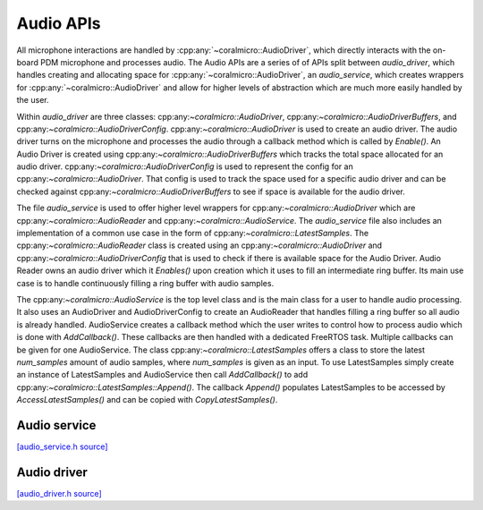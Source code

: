 Audio APIs
=============================
All microphone interactions are handled by :cpp:any:`~coralmicro::AudioDriver`,
which directly interacts with the on-board PDM microphone and processes audio.
The Audio APIs are a series of of APIs split between `audio_driver`,
which handles creating and allocating space for :cpp:any:`~coralmicro::AudioDriver`,
an `audio_service`, which creates wrappers for :cpp:any:`~coralmicro::AudioDriver`
and allow for higher levels of abstraction which are much more easily handled by the user.

Within `audio_driver` are three classes: cpp:any:`~coralmicro::AudioDriver`,
cpp:any:`~coralmicro::AudioDriverBuffers`, and cpp:any:`~coralmicro::AudioDriverConfig`.
cpp:any:`~coralmicro::AudioDriver` is used to create an audio driver.
The audio driver turns on the microphone and processes the audio through a callback method which is called by `Enable()`.
An Audio Driver is created using cpp:any:`~coralmicro::AudioDriverBuffers` which tracks the total space allocated for an audio driver.
cpp:any:`~coralmicro::AudioDriverConfig` is used to represent the config for an cpp:any:`~coralmicro::AudioDriver`.
That config is used to track the space used for a specific audio driver and can be checked against cpp:any:`~coralmicro::AudioDriverBuffers`
to see if space is available for the audio driver.

The file `audio_service` is used to offer higher level wrappers for cpp:any:`~coralmicro::AudioDriver` which are
cpp:any:`~coralmicro::AudioReader` and cpp:any:`~coralmicro::AudioService`. The `audio_service` file also includes an implementation of a common use case
in the form of cpp:any:`~coralmicro::LatestSamples`. The cpp:any:`~coralmicro::AudioReader` class is created using an cpp:any:`~coralmicro::AudioDriver`
and cpp:any:`~coralmicro::AudioDriverConfig` that is used to check if there is available space for the Audio Driver.
Audio Reader owns an audio driver which it `Enables()` upon creation which it uses to fill an intermediate ring buffer. Its main use case is to handle continuously filling a ring buffer with audio samples.

The cpp:any:`~coralmicro::AudioService` is the top level class and is the main class for a user to handle audio processing.
It also uses an AudioDriver and AudioDriverConfig to create an AudioReader that handles filling a ring buffer so all audio is already handled.
AudioService creates a callback method which the user writes to control how to process audio which is done with `AddCallback()`.
These callbacks are then handled with a dedicated FreeRTOS task.
Multiple callbacks can be given for one AudioService. The class cpp:any:`~coralmicro::LatestSamples` offers a class to store the latest
`num_samples` amount of audio samples, where `num_samples` is given as an input. To use LatestSamples simply
create an instance of LatestSamples and AudioService then call `AddCallback()` to add cpp:any:`~coralmicro::LatestSamples::Append()`.
The callback `Append()` populates LatestSamples to be accessed by `AccessLatestSamples()` and can be copied with `CopyLatestSamples()`.




Audio service
----------------

`[audio_service.h source] <https://github.com/google-coral/coralmicro/blob/main/libs/audio/audio_service.h>`_

.. doxygenfile:: libs/audio/audio_service.h
   :sections: briefdescription detaileddescription innernamespace innerclass public-func public-slot public-attrib public-static-func public-static-attrib


Audio driver
----------------

`[audio_driver.h source] <https://github.com/google-coral/coralmicro/blob/main/libs/audio/audio_driver.h>`_

.. doxygenfile:: libs/audio/audio_driver.h
   :sections: briefdescription detaileddescription innernamespace innerclass public-func public-slot public-attrib public-static-func public-static-attrib

